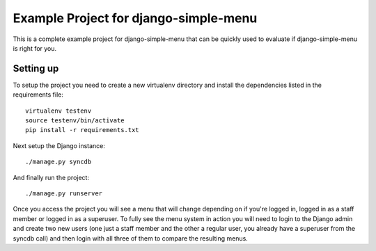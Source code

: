 Example Project for django-simple-menu
======================================

This is a complete example project for django-simple-menu that can be
quickly used to evaluate if django-simple-menu is right for you.

Setting up
----------

To setup the project you need to create a new virtualenv directory and
install the dependencies listed in the requirements file::

    virtualenv testenv
    source testenv/bin/activate
    pip install -r requirements.txt

Next setup the Django instance::

    ./manage.py syncdb

And finally run the project::

    ./manage.py runserver

Once you access the project you will see a menu that will change depending
on if you're logged in, logged in as a staff member or logged in as a
superuser. To fully see the menu system in action you will need to login to
the Django admin and create two new users (one just a staff member and the
other a regular user, you already have a superuser from the syncdb call)
and then login with all three of them to compare the resulting menus.
